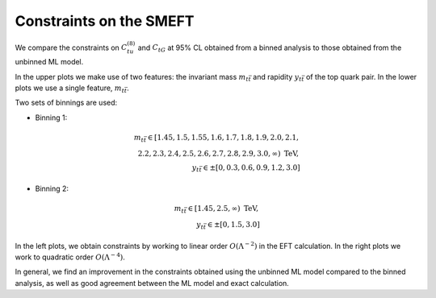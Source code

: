Constraints on the SMEFT
============================================================
We compare the constraints on :math:`C_{tu}^{(8)}` and :math:`C_{tG}` at 95% CL obtained from a binned analysis to those obtained from the unbinned ML model.


In the upper plots we make use of two features: the invariant mass :math:`m_{t \bar{t}}` and rapidity :math:`y_{t \bar{t}}` of the top quark pair.
In the lower plots we use a single feature, :math:`m_{t \bar{t}}`.

Two sets of binnings are used:

- Binning 1: 

.. math::
   m_{t \bar{t}} \in [1.45, 1.5, 1.55, 1.6, 1.7, 1.8, 1.9, 2.0, 2.1,\\ 2.2, 2.3, 2.4, 2.5, 2.6, 2.7, 2.8, 2.9, 3.0, \infty) \textrm{ TeV}, \\
   y_{t \bar{t}} \in \pm [0, 0.3, 0.6, 0.9, 1.2, 3.0]


- Binning 2:

.. math::
   m_{t \bar{t}} \in [1.45, 2.5, \infty) \textrm{ TeV}, \\
   y_{t \bar{t}} \in \pm [0,1.5,3.0] 


In the left plots, we obtain constraints by working to linear order :math:`O(\Lambda^{-2})` in the EFT calculation.
In the right plots we work to quadratic order :math:`O(\Lambda^{-4})`.




   
.. image:: ../images/tt_parton_2x2.png

In general, we find an improvement in the
constraints obtained using the unbinned ML model compared to the binned analysis, as well as good agreement
between the ML model and exact calculation.
